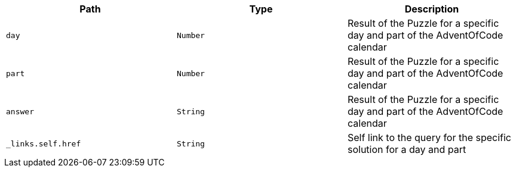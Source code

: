 |===
|Path|Type|Description

|`+day+`
|`+Number+`
|Result of the Puzzle for a specific day and part of the AdventOfCode calendar

|`+part+`
|`+Number+`
|Result of the Puzzle for a specific day and part of the AdventOfCode calendar

|`+answer+`
|`+String+`
|Result of the Puzzle for a specific day and part of the AdventOfCode calendar

|`+_links.self.href+`
|`+String+`
|Self link to the query for the specific solution for a day and part

|===